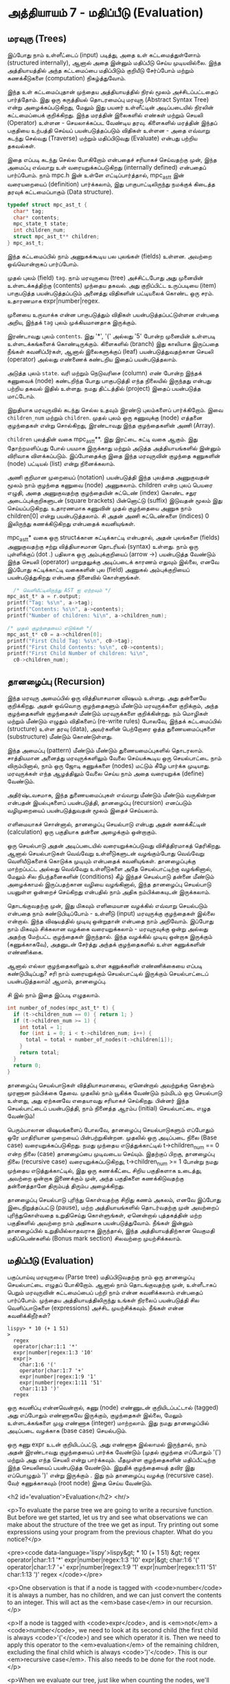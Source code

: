 * அத்தியாயம் 7 - மதிப்பீடு (Evaluation)

** மரவுரு (Trees)

இப்போது நாம் உள்ளீட்டைப் (input) படித்து, அதை உள் கட்டமைத்துள்ளோம் (structured
internally), ஆனால் அதை இன்னும் மதிப்பீடு செய்ய முடியவில்லை. இந்த அத்தியாயத்தில்
அந்த கட்டமைப்பை மதிப்பிடும் குறியீடு சேர்ப்போம் மற்றும் கணக்கீடுகளை (computation)
நிகழ்த்துவோம்.

இந்த உள் கட்டமைப்புதான் முந்தைய அத்தியாயத்தில் நிரல் மூலம் அச்சிடப்பட்டதைப்
பார்த்தோம். இது ஒரு கருத்தியல் தொடரமைப்பு மரவுரு (Abstract Syntax Tree) என்று
அழைக்கப்படுகிறது, மேலும் இது பயனர் உள்ளீட்டின் அடிப்படையில் நிரலின் கட்டமைப்பைக்
குறிக்கிறது. இந்த மரத்தின் இலைகளில் எண்கள் மற்றும் செயலி (Operator) உள்ளன -
செயலாக்கப்பட வேண்டிய தரவு. கிளைகளில் மரத்தின் இந்தப் பகுதியை உற்பத்தி செய்யப்
பயன்படுத்தப்படும் விதிகள் உள்ளன - அதை எவ்வாறு கடந்து செல்வது (Traverse) மற்றும்
மதிப்பிடுவது (Evaluate) என்பது பற்றிய தகவல்கள்.

இதை எப்படி கடந்து செல்ல போகிறோம் என்பதைச் சரியாகச் செய்வதற்கு முன், இந்த அமைப்பு
எவ்வாறு உள் வரையறுக்கப்படுகிறது (internally defined) என்பதைப் பார்ப்போம். நாம்
mpc.h இன் உள்ளே எட்டிப்பார்த்தால், mpc_ast_t இன் வரையறையைப் (definition)
பார்க்கலாம், இது பாகுபாட்டிலிருந்து நமக்குக் கிடைத்த தரவுக் கட்டமைப்பாகும் (Data
structure).

#+begin_src c
  typedef struct mpc_ast_t {
    char* tag;
    char* contents;
    mpc_state_t state;
    int children_num;
    struct mpc_ast_t** children;
  } mpc_ast_t;
#+end_src

இந்த கட்டமைப்பில் நாம் அணுகக்கூடிய பல புலங்கள் (fields) உள்ளன. அவற்றை ஒவ்வொன்றாகப்
பார்ப்போம்.

முதல் புலம் (field) ~tag~. நாம் மரவுருவை (tree) அச்சிட்டபோது அது முனையின்
உள்ளடக்கத்திற்கு (contents) முந்தைய தகவல். அது குறிப்பிட்ட உருப்படியை (item)
பாகுபடுத்த பயன்படுத்தப்படும் அனைத்து விதிகளின் பட்டியலைக் கொண்ட ஒரு
சரம். உதாரணமாக expr|number|regex.

முனையை உருவாக்க என்ன பாகுபடுத்தும் விதிகள் பயன்படுத்தப்பட்டுள்ளன என்பதை அறிய,
இந்தக் ~tag~ புலம் முக்கியமானதாக இருக்கும்.

இரண்டாவது புலம் ~contents~. இது '*', '(' அல்லது '5' போன்ற முனையின் உள்ளபடி
உள்ளடக்கங்களைக் கொண்டிருக்கும். கிளைகளில் (branch) இது காலியாக இருப்பதை நீங்கள்
கவனிப்பீர்கள், ஆனால் இலைகளுக்குப் (leaf) பயன்படுத்துவதற்கான செயலி (operator)
அல்லது எண்ணைக் கண்டறிய இதைப் பயன்படுத்தலாம்.

அடுத்த புலம் ~state~. வரி மற்றும் நெடுவரிசை (column) எண் போன்ற இந்தக் கணுவைக்
(node) கண்டறிந்த போது பாகுபடுத்தி எந்த நிலையில் இருந்தது என்பது பற்றிய தகவல்
இதில் உள்ளது. நமது திட்டத்தில் (project) இதைப் பயன்படுத்த மாட்டோம்.

இறுதியாக மரவுருவில் கடந்து செல்ல உதவும் இரண்டு புலம்களைப் பார்க்கிறோம். இவை
~children_num~ மற்றும் ~children~. முதல் புலம் ஒரு கணுவுக்கு (node) எத்தனை
குழந்தைகள் என்று சொல்கிறது, இரண்டாவது இந்த குழந்தைகளின் அணி (Array).

~children~ புலத்தின் வகை mpc_ast_t**. இது இரட்டை சுட்டி வகை ஆகும். இது
தோற்றமளிப்பது போல் பயமாக இருக்காது மற்றும் அடுத்த அத்தியாயங்களில் இன்னும் விரிவாக
விளக்கப்படும். இப்போதைக்கு இதை இந்த மரவுருவின் குழந்தை கணுகளின் (node) பட்டியல்
(list) என்று நினைக்கலாம்.

அணி குறிமான முறையைப் (notation) பயன்படுத்தி இந்த புலத்தை அணுகுவதன் மூலம் நாம்
குழந்தை கணுவை (node) அணுகலாம். children என்ற புலப் பெயரை எழுதி, அதை
அணுகுவதற்கு குழந்தையின் சுட்டெண் (index) கொண்ட சதுர அடைப்புக்குறிகளுடன் (square
brackets) பின்னொட்டு (suffix) இடுவதன் மூலம் இது செய்யப்படுகிறது. உதாரணமாக
கணுவின் முதல் குழந்தையை அணுக நாம் children[0] என்று பயன்படுத்தலாம். சி அதன் அணி
சுட்டெண்களை (indices) 0 இலிருந்து கணக்கிடுகிறது என்பதைக் கவனியுங்கள்.

mpc_ast_t* வகை ஒரு structக்கான சுட்டிக்காட்டி என்பதால், அதன் புலங்களை (fields) அணுகுவதற்கு சற்று வித்தியாசமான தொடரியல் (syntax) உள்ளது. நாம் ஒரு புள்ளிக்குப் (dot .) பதிலாக ஒரு அம்புக்குறியைப் (arrow ->) பயன்படுத்த வேண்டும் இந்த செயலி (operator) மாறுதலுக்கு அடிப்படைக் காரணம் எதுவும் இல்லை, எனவே இப்போது சுட்டிக்காட்டி வகைகளின் புல (field) அணுகல் அம்புக்குறியைப் பயன்படுத்துகிறது என்பதை நினைவில் கொள்ளுங்கள்.

#+begin_src c
  /* வெளியீட்டிலிருந்து AST ஐ ஏற்றவும் */
mpc_ast_t* a = r.output;
printf("Tag: %s\n", a->tag);
printf("Contents: %s\n", a->contents);
printf("Number of children: %i\n", a->children_num);

/* முதல் குழந்தையைப் எடுங்கள் */
mpc_ast_t* c0 = a->children[0];
printf("First Child Tag: %s\n", c0->tag);
printf("First Child Contents: %s\n", c0->contents);
printf("First Child Number of children: %i\n",
  c0->children_num);
#+end_src

** தானழைப்பு (Recursion)

இந்த மரவுரு அமைப்பில் ஒரு வித்தியாசமான விஷயம் உள்ளது. அது தன்னையே குறிக்கிறது. அதன் ஒவ்வொரு குழந்தைகளும் மீண்டும் மரவுருக்களை குறிக்கும், அந்த குழந்தைகளின் குழந்தைகள் மீண்டும் மரவுருக்களை குறிக்கின்றது. நம் மொழிகள் மற்றும் மீண்டும் எழுதும் விதிகளைப் (re-write rules) போலவே, இந்தக் கட்டமைப்பில் (structure) உள்ள தரவு (data), அவர்களின் பெற்றோரை ஒத்த துணையமைப்புகளை (substructure) மீண்டும் கொண்டுள்ளது.

இந்த அமைப்பு (pattern) மீண்டும் மீண்டும் துணையமைப்புகளில் தொடரலாம். சாத்தியமான அனைத்து மரவுருக்களிலும் வேலை செய்யக்கூடிய ஒரு செயல்பாட்டை நாம் விரும்பினால், நாம் ஒரு ஜோடி கணுக்களை (nodes) மட்டும் கீழே பார்க்க முடியாது. மரவுருக்கள் எந்த ஆழத்திலும் வேலை செய்ய நாம் அதை வரையறுக்க (define) வேண்டும்.

அதிர்ஷ்டவசமாக, இந்த துணையமைப்புகள் எவ்வாறு மீண்டும் மீண்டும் வருகின்றன என்பதன் இயல்புகளைப் பயன்படுத்தி, தானழைப்பு (recursion) எனப்படும் வழிமுறையைப் பயன்படுத்துவதன் மூலம் இதைச் செய்யலாம்.

எளிமையாகச் சொன்னால், தானழைப்பு செயல்பாடு என்பது அதன் கணக்கீட்டின் (calculation) ஒரு பகுதியாக தன்னை அழைக்கும் ஒன்றாகும்.

ஒரு செயல்பாடு அதன் அடிப்படையில் வரையறுக்கப்படுவது விசித்திரமாகத் தெரிகிறது. ஆனால் செயல்பாடுகள் வெவ்வேறு உள்ளீடுகளுடன் வழங்கும்போது வெவ்வேறு வெளியீடுகளைக் கொடுக்க முடியும் என்பதைக் கவனியுங்கள். தானழைப்புக்கு மாற்றப்பட்ட அல்லது வெவ்வேறு உள்ளீடுகளை அதே செயல்பாட்டிற்கு வழங்கினால், மேலும் சில நிபந்தனைகளின் (conditions) கீழ் இந்தச் செயல்பாடு தன்னை மீண்டும் அழைக்காமல் இருப்பதற்கான வழியை வழங்கினால், இந்த தானழைப்பு செயல்பாடு பயனுள்ள ஒன்றைச் செய்கிறது என்பதில் நாம் அதிக நம்பிக்கையுடன் இருக்கலாம்.

தொடங்குவதற்கு முன், இது மிகவும் எளிமையான வழக்கில் எவ்வாறு செயல்படும் என்பதை நாம் கண்டுபிடிப்போம் - உள்ளீடு (input) மரவுருக்கு குழந்தைகள் இல்லை என்றால். இந்த விஷயத்தில் முடிவு ஒன்றுதான் என்பதை நாம் அறிவோம். இப்போது நாம் மிகவும் சிக்கலான வழக்கை வரையறுக்கலாம் - மரவுருவுக்கு ஒன்று அல்லது அதற்கு மேற்பட்ட குழந்தைகள் இருந்தால். இந்த வழக்கில் முடிவு ஒன்றாக இருக்கும் (கணுக்காகவே), அதனுடன் சேர்த்து அந்தக் குழந்தைகளில் உள்ள கணுக்களின் எண்ணிக்கை.

ஆனால் எல்லா குழந்தைகளிலும் உள்ள கணுக்களின் எண்ணிக்கையை எப்படி கண்டுபிடிப்பது? சரி நாம் வரையறுக்கும் செயல்பாட்டில் இருக்கும் செயல்பாட்டைப் பயன்படுத்தலாம்! ஆமாம், தானழைப்பு.

சி இல் நாம் இதை இப்படி எழுதலாம்.

#+begin_src c
int number_of_nodes(mpc_ast_t* t) {
  if (t->children_num == 0) { return 1; }
  if (t->children_num >= 1) {
    int total = 1;
    for (int i = 0; i < t->children_num; i++) {
      total = total + number_of_nodes(t->children[i]);
    }
    return total;
  }
  return 0;
}
#+end_src

தானழைப்பு செயல்பாடுகள் வித்தியாசமானவை, ஏனென்றால் அவற்றுக்கு கொஞ்சம் முரணான
நம்பிக்கை தேவை. முதலில் நாம் யூகிக்க வேண்டும் நம்மிடம் ஒரு செயல்பாடு உள்ளது, அது
ஏற்கனவே எதையாவது சரியாகச் செய்கிறது. பின்னர் இந்த செயல்பாட்டைப் பயன்படுத்தி, நாம்
நினைத்த ஆரம்ப (initial) செயல்பாட்டை எழுத வேண்டும்!

பெரும்பாலான விஷயங்களைப் போலவே, தானழைப்பு செயல்பாடுகளும் எப்போதும் ஒரே
மாதிரியான முறையைப் பின்பற்றுகின்றன. முதலில் ஒரு அடிப்படை நிலை (Base case)
வரையறுக்கப்படுகிறது. நமது முந்தைய எடுத்துக்காட்டில் t->children_num == 0 என்ற
நிலை (case) தானழைப்பை முடிவடைய செய்யும். இதற்குப் பிறகு, தானழைப்பு நிலை
(recursive case) வரையறுக்கப்படுகிறது, t->children_num >= 1 போன்று நமது
முந்தைய எடுத்துக்காட்டில், இது ஒரு கணக்கீட்டை சிறிய பகுதிகளாக உடைத்து, அவற்றை
ஒன்றாக இணைக்கும் முன், அந்த பகுதிகளை கணக்கிடுவதற்கு தன்னைத்தானே திரும்பத் திரும்ப
அழைக்கிறது.

தானழைப்பு செயல்பாடு புரிந்து கொள்வதற்கு சிறிது கணம் அகலம், எனவே இப்போது
இடைநிறுத்தப்பட்டு (pause), மற்ற அத்தியாயங்களில் தொடர்வதற்கு முன் அவற்றைப்
புரிந்துகொள்வதை உறுதிசெய்து கொள்ளுங்கள், ஏனென்றால் புத்தகத்தின் மற்ற பகுதிகளில்
அவற்றை நாம் அதிகமாக பயன்படுத்துவோம். நீங்கள் இன்னும் தானழைப்பில் உறுதியில்லாதவராக
இருந்தால், இந்த அத்தியாயத்திற்கான வெகுமதி மதிப்பெண்களில் (Bonus mark section)
சிலவற்றை முயற்சிக்கலாம்.

** மதிப்பீடு (Evaluation)
பகுப்பாய்வு மரவுருவை (Parse tree) மதிப்பிடுவதற்கு நாம் ஒரு தானழைப்பு
செயல்பாட்டை எழுதப் போகிறோம். ஆனால் நாம் தொடங்குவதற்கு முன், உள்ளீடாகப் பெறும்
மரவுருவின் கட்டமைப்பைப் பற்றி நாம் என்ன கவனிக்கலாம் என்பதைப் பார்ப்போம். முந்தைய
அத்தியாயத்திலிருந்து உங்கள் நிரலைப் பயன்படுத்தி சில வெளிப்பாடுகளை (expressions)
அச்சிட முயற்சிக்கவும். நீங்கள் என்ன கவனிக்கிறீர்கள்?

#+begin_example
lispy> * 10 (+ 1 51)
>
  regex
  operator|char:1:1 '*'
  expr|number|regex:1:3 '10'
  expr|>
    char:1:6 '('
    operator|char:1:7 '+'
    expr|number|regex:1:9 '1'
    expr|number|regex:1:11 '51'
    char:1:13 ')'
  regex
#+end_example

ஒரு கவனிப்பு என்னவென்றால், கணு (node) எண்ணுடன் குறியிடப்பட்டால் (tagged) அது
எப்போதும் எண்ணாகவே இருக்கும், குழந்தைகள் இல்லை, மேலும் உள்ளடக்கங்களை முழு எண்ணாக
(integer) மாற்றலாம். இது நமது தானழைப்பில் அடிப்படை வழக்காக (base case)
செயல்படும்.

ஒரு கணு expr உடன் குறியிடப்பட்டு, அது எண்ணாக இல்லாமல் இருந்தால், நாம் அதன்
இரண்டாவது குழந்தையைப் பார்க்க வேண்டும் (முதல் குழந்தை எப்போதும் '(') மற்றும் அது
எந்த செயலி என்று பார்க்கவும். மீதமுள்ள குழந்தைகளின் மதிப்பீட்டிற்கு இந்த செயலியைப்
பயன்படுத்த வேண்டும். இறுதிக் குழந்தையைத் தவிர இது எப்பொழுதும் ')' என்று இருக்கும்
. இது நம் தானழைப்பு வழக்கு (recursive case). வேர் கணுக்காகவும் (root node)
இதை செய்ய வேண்டும்.



<h2 id='evaluation'>Evaluation</h2> <hr/>

<p>To evaluate the parse tree we are going to write a recursive function. But before we get started, let us try and see what observations we can make about the structure of the tree we get as input. Try printing out some expressions using your program from the previous chapter. What do you notice?</p>

<pre><code data-language='lispy'>lispy&gt; * 10 (+ 1 51)
&gt;
  regex
  operator|char:1:1 '*'
  expr|number|regex:1:3 '10'
  expr|&gt;
    char:1:6 '('
    operator|char:1:7 '+'
    expr|number|regex:1:9 '1'
    expr|number|regex:1:11 '51'
    char:1:13 ')'
  regex
</code></pre>

<p>One observation is that if a node is tagged with <code>number</code> it is always a number, has no children, and we can just convert the contents to an integer. This will act as the <em>base case</em> in our recursion.</p>

<p>If a node is tagged with <code>expr</code>, and is <em>not</em> a <code>number</code>, we need to look at its second child (the first child is always <code>'('</code>) and see which operator it is. Then we need to apply this operator to the <em>evaluation</em> of the remaining children, excluding the final child which is always <code>')'</code>. This is our <em>recursive case</em>. This also needs to be done for the root node.</p>

<p>When we evaluate our tree, just like when counting the nodes, we'll need to accumulate the result. To represent this result we'll use the C type <code>long</code> which means a <em>long</em> <em>integer</em>.</p>

<p>To detect the tag of a node, or to get a number from a node, we will need to make use of the <code>tag</code> and <code>contents</code> fields. These are <em>string</em> fields, so we are going to have to learn a couple of string functions first.</p>

<table class='table'>
  <tr><td><code>atoi</code></td><td>Converts a <code>char*</code> to a <code>int</code>.</td></tr>
  <tr><td><code>strcmp</code></td><td>Takes as input two <code>char*</code> and if they are equal it returns <code>0</code>.</td></tr>
  <tr><td><code>strstr</code></td><td>Takes as input two <code>char*</code> and returns a pointer to the location of the second in the first, or <code>0</code> if the second is not a sub-string of the first.</td></tr>
</table>

<p>We can use <code>strcmp</code> to check which operator to use, and <code>strstr</code> to check if a tag contains some substring. Altogether our recursive evaluation function looks like this.</p>

<pre><code data-language='c'>long eval(mpc_ast_t* t) {

  /* If tagged as number return it directly. */
  if (strstr(t-&gt;tag, "number")) {
    return atoi(t-&gt;contents);
  }

  /* The operator is always second child. */
  char* op = t-&gt;children[1]-&gt;contents;

  /* We store the third child in `x` */
  long x = eval(t-&gt;children[2]);

  /* Iterate the remaining children and combining. */
  int i = 3;
  while (strstr(t-&gt;children[i]-&gt;tag, "expr")) {
    x = eval_op(x, op, eval(t-&gt;children[i]));
    i++;
  }

  return x;
}</code></pre>

<p>We can define the <code>eval_op</code> function as follows. It takes in a number, an operator string, and another number. It tests for which operator is passed in, and performs the corresponding C operation on the inputs.</p>

<pre><code data-language='c'>/* Use operator string to see which operation to perform */
long eval_op(long x, char* op, long y) {
  if (strcmp(op, "+") == 0) { return x + y; }
  if (strcmp(op, "-") == 0) { return x - y; }
  if (strcmp(op, "*") == 0) { return x * y; }
  if (strcmp(op, "/") == 0) { return x / y; }
  return 0;
}</code></pre>

** அச்சிடுதல் (Printing)
<h2 id='printing'>Printing</h2> <hr/>

<p>Instead of printing the tree, we now want to print the result of the evaluation. Therefore we need to pass the tree into our <code>eval</code> function, and print the result we get using <code>printf</code> and the specifier <code>%li</code>, which is used for <code>long</code> type.</p>

<p>We also need to remember to delete the output tree after we are done evaluating it.</p>

<pre><code data-language='c'>long result = eval(r.output);
printf("%li\n", result);
mpc_ast_delete(r.output);</code></pre>

<p>If all of this is successful we should be able to do some basic maths with our new programming language!</p>

<pre><code data-language='lispy'>Lispy Version 0.0.0.0.3
Press Ctrl+c to Exit

lispy&gt; + 5 6
11
lispy&gt; - (* 10 10) (+ 1 1 1)
97</code></pre>


<h2>Reference</h2> <hr/>

<references />

** வெகுமதி மதிப்பெண் (Bonus Marks)
<h2>Bonus Marks</h2> <hr/>

<div class="alert alert-warning">
  <ul class="list-group">
    <li class="list-group-item">&rsaquo; Write a recursive function to compute the number of leaves of a tree.</li>
    <li class="list-group-item">&rsaquo; Write a recursive function to compute the number of branches of a tree.</li>
    <li class="list-group-item">&rsaquo; Write a recursive function to compute the most number of children spanning from one branch of a tree.</li>
    <li class="list-group-item">&rsaquo; How would you use <code>strstr</code> to see if a node was tagged as an <code>expr</code>?</li>
    <li class="list-group-item">&rsaquo; How would you use <code>strcmp</code> to see if a node had the contents <code>'('</code> or <code>')'</code>?</li>
    <li class="list-group-item">&rsaquo; Add the operator <code>%</code>, which returns the remainder of division. For example <code>% 10 6</code> is <code>4</code>.</li>
    <li class="list-group-item">&rsaquo; Add the operator <code>^</code>, which raises one number to another. For example <code>^ 4 2</code> is <code>16</code>.</li>
    <li class="list-group-item">&rsaquo; Add the function <code>min</code>, which returns the smallest number. For example <code>min 1 5 3</code> is <code>1</code>.</li>
    <li class="list-group-item">&rsaquo; Add the function <code>max</code>, which returns the biggest number. For example <code>max 1 5 3</code> is <code>5</code>.</li>
    <li class="list-group-item">&rsaquo; Change the minus operator <code>-</code> so that when it receives one argument it negates it.</li>
  </ul>
</div>


<h2>Navigation</h2>

<table class="table" style='table-layout: fixed;'>
  <tr>
    <td class="text-left"><a href="chapter6_parsing"><h4>&lsaquo; Parsing</h4></a></td>
    <td class="text-center"><a href="contents"><h4>&bull; Contents &bull;</h4></a></td>
    <td class="text-right"><a href="chapter8_error_handling"><h4>Error Handling &rsaquo;</h4></a></td>
  </tr>
</table>
